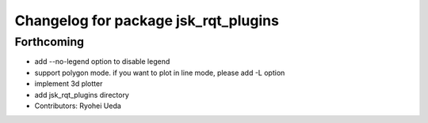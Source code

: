 ^^^^^^^^^^^^^^^^^^^^^^^^^^^^^^^^^^^^^
Changelog for package jsk_rqt_plugins
^^^^^^^^^^^^^^^^^^^^^^^^^^^^^^^^^^^^^

Forthcoming
-----------
* add --no-legend option to disable legend
* support polygon mode. if you want to plot in line mode, please add -L option
* implement 3d plotter
* add jsk_rqt_plugins directory
* Contributors: Ryohei Ueda
